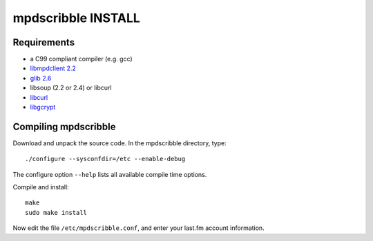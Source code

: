 mpdscribble INSTALL
===================

Requirements
------------

- a C99 compliant compiler (e.g. gcc)
- `libmpdclient 2.2 <https://www.musicpd.org/libs/libmpdclient/>`__
- `glib 2.6 <https://wiki.gnome.org/Projects/GLib>`__
- libsoup (2.2 or 2.4) or libcurl
- `libcurl <https://curl.haxx.se/>`__
- `libgcrypt <https://gnupg.org/software/libgcrypt/index.html>`__


Compiling mpdscribble
---------------------

Download and unpack the source code.  In the mpdscribble directory, type::

 ./configure --sysconfdir=/etc --enable-debug

The configure option ``--help`` lists all available compile time
options.

Compile and install::

 make
 sudo make install

Now edit the file ``/etc/mpdscribble.conf``, and enter your last.fm
account information.
